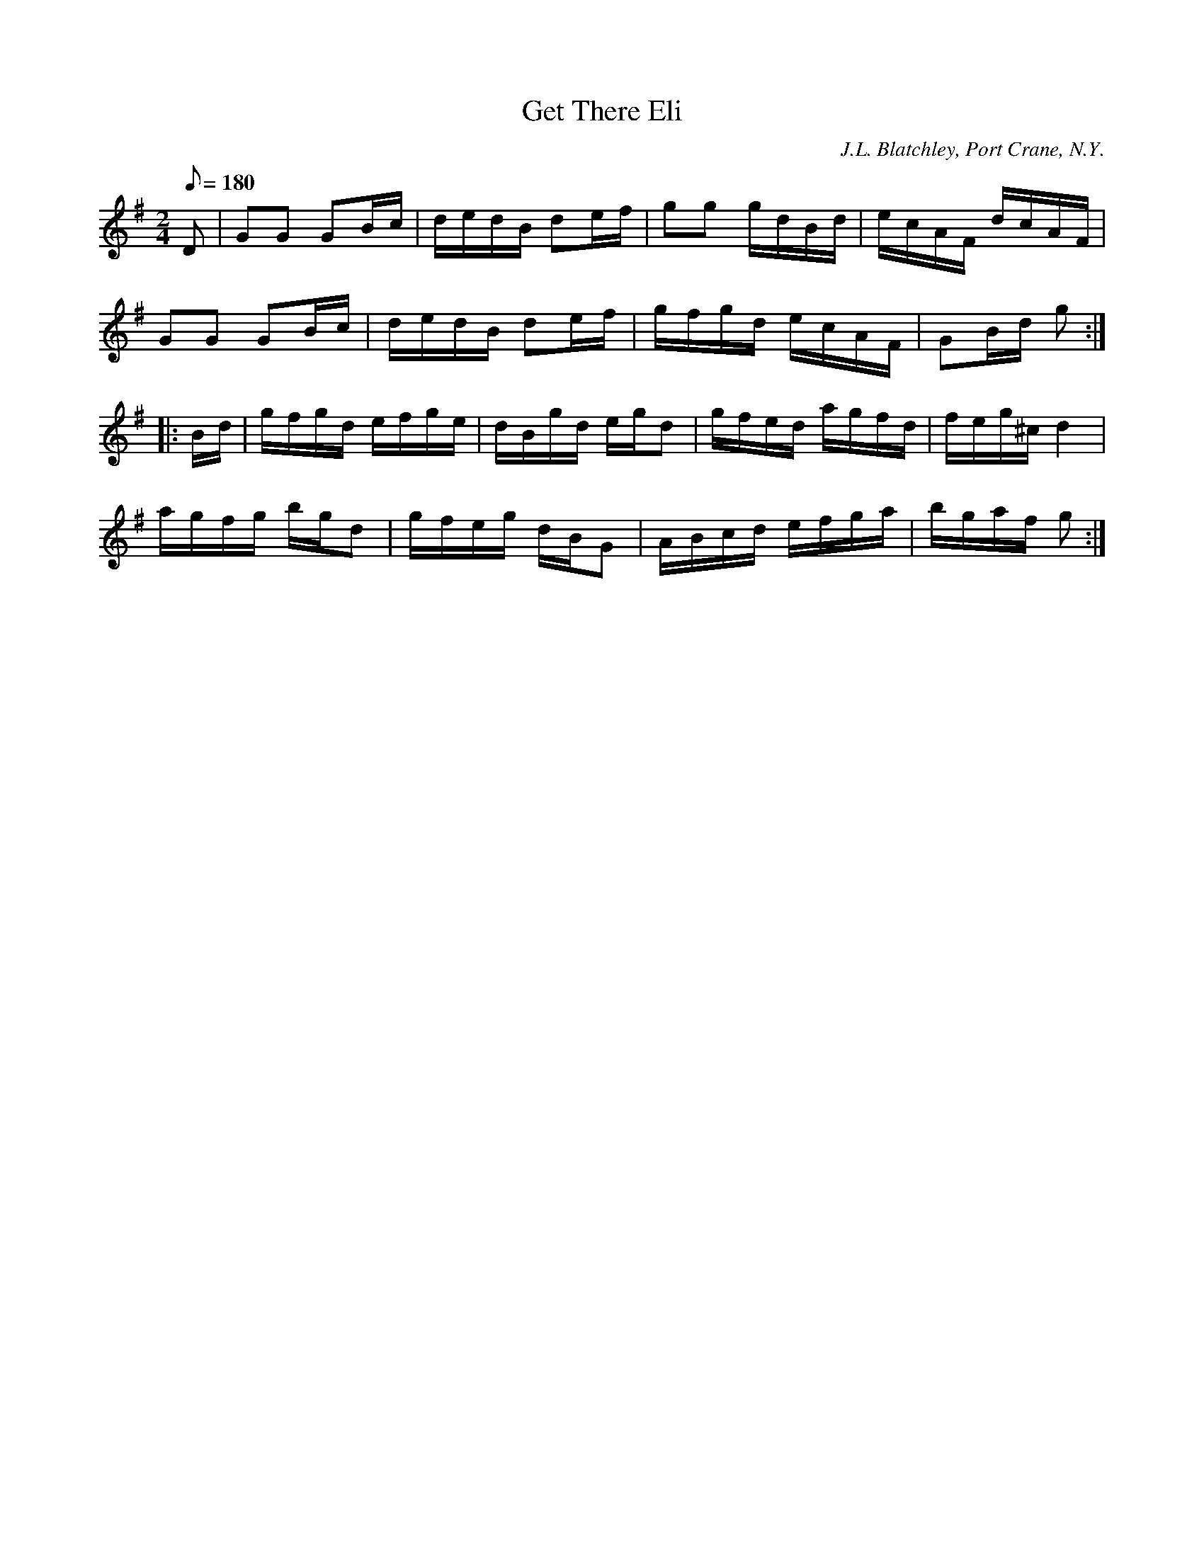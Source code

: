 X:79
T:Get There Eli
B:American Veteran Fifer, #79
C:J.L. Blatchley, Port Crane, N.Y.
M:2/4
L:1/8
Q:1/8=180
K:G t=8
D | GG GB/c/ | d/e/d/B/ de/f/ | gg g/d/B/d/ | e/c/A/F/ d/c/A/F/ |
GG GB/c/ | d/e/d/B/ de/f/ | g/f/g/d/ e/c/A/F/ | GB/d/ g:|
|:B/d/ | g/f/g/d/ e/f/g/e/ | d/B/g/d/ e/g/d | g/f/e/d/ a/g/f/d/ | f/e/g/^c/ d2 |
a/g/f/g/ b/g/d | g/f/e/g/ d/B/G | A/B/c/d/ e/f/g/a/ | b/g/a/f/ g:|

